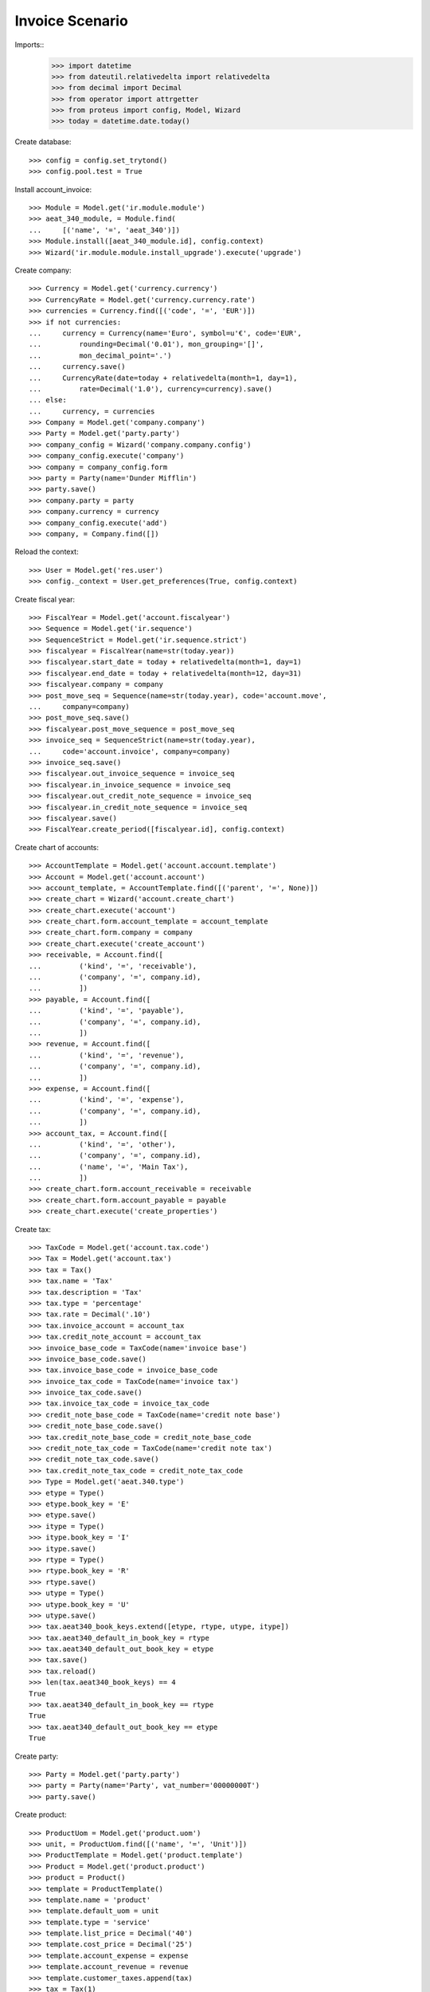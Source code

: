 ================
Invoice Scenario
================

Imports::
    >>> import datetime
    >>> from dateutil.relativedelta import relativedelta
    >>> from decimal import Decimal
    >>> from operator import attrgetter
    >>> from proteus import config, Model, Wizard
    >>> today = datetime.date.today()

Create database::

    >>> config = config.set_trytond()
    >>> config.pool.test = True

Install account_invoice::

    >>> Module = Model.get('ir.module.module')
    >>> aeat_340_module, = Module.find(
    ...     [('name', '=', 'aeat_340')])
    >>> Module.install([aeat_340_module.id], config.context)
    >>> Wizard('ir.module.module.install_upgrade').execute('upgrade')

Create company::

    >>> Currency = Model.get('currency.currency')
    >>> CurrencyRate = Model.get('currency.currency.rate')
    >>> currencies = Currency.find([('code', '=', 'EUR')])
    >>> if not currencies:
    ...     currency = Currency(name='Euro', symbol=u'€', code='EUR',
    ...         rounding=Decimal('0.01'), mon_grouping='[]',
    ...         mon_decimal_point='.')
    ...     currency.save()
    ...     CurrencyRate(date=today + relativedelta(month=1, day=1),
    ...         rate=Decimal('1.0'), currency=currency).save()
    ... else:
    ...     currency, = currencies
    >>> Company = Model.get('company.company')
    >>> Party = Model.get('party.party')
    >>> company_config = Wizard('company.company.config')
    >>> company_config.execute('company')
    >>> company = company_config.form
    >>> party = Party(name='Dunder Mifflin')
    >>> party.save()
    >>> company.party = party
    >>> company.currency = currency
    >>> company_config.execute('add')
    >>> company, = Company.find([])

Reload the context::

    >>> User = Model.get('res.user')
    >>> config._context = User.get_preferences(True, config.context)

Create fiscal year::

    >>> FiscalYear = Model.get('account.fiscalyear')
    >>> Sequence = Model.get('ir.sequence')
    >>> SequenceStrict = Model.get('ir.sequence.strict')
    >>> fiscalyear = FiscalYear(name=str(today.year))
    >>> fiscalyear.start_date = today + relativedelta(month=1, day=1)
    >>> fiscalyear.end_date = today + relativedelta(month=12, day=31)
    >>> fiscalyear.company = company
    >>> post_move_seq = Sequence(name=str(today.year), code='account.move',
    ...     company=company)
    >>> post_move_seq.save()
    >>> fiscalyear.post_move_sequence = post_move_seq
    >>> invoice_seq = SequenceStrict(name=str(today.year),
    ...     code='account.invoice', company=company)
    >>> invoice_seq.save()
    >>> fiscalyear.out_invoice_sequence = invoice_seq
    >>> fiscalyear.in_invoice_sequence = invoice_seq
    >>> fiscalyear.out_credit_note_sequence = invoice_seq
    >>> fiscalyear.in_credit_note_sequence = invoice_seq
    >>> fiscalyear.save()
    >>> FiscalYear.create_period([fiscalyear.id], config.context)

Create chart of accounts::

    >>> AccountTemplate = Model.get('account.account.template')
    >>> Account = Model.get('account.account')
    >>> account_template, = AccountTemplate.find([('parent', '=', None)])
    >>> create_chart = Wizard('account.create_chart')
    >>> create_chart.execute('account')
    >>> create_chart.form.account_template = account_template
    >>> create_chart.form.company = company
    >>> create_chart.execute('create_account')
    >>> receivable, = Account.find([
    ...         ('kind', '=', 'receivable'),
    ...         ('company', '=', company.id),
    ...         ])
    >>> payable, = Account.find([
    ...         ('kind', '=', 'payable'),
    ...         ('company', '=', company.id),
    ...         ])
    >>> revenue, = Account.find([
    ...         ('kind', '=', 'revenue'),
    ...         ('company', '=', company.id),
    ...         ])
    >>> expense, = Account.find([
    ...         ('kind', '=', 'expense'),
    ...         ('company', '=', company.id),
    ...         ])
    >>> account_tax, = Account.find([
    ...         ('kind', '=', 'other'),
    ...         ('company', '=', company.id),
    ...         ('name', '=', 'Main Tax'),
    ...         ])
    >>> create_chart.form.account_receivable = receivable
    >>> create_chart.form.account_payable = payable
    >>> create_chart.execute('create_properties')

Create tax::

    >>> TaxCode = Model.get('account.tax.code')
    >>> Tax = Model.get('account.tax')
    >>> tax = Tax()
    >>> tax.name = 'Tax'
    >>> tax.description = 'Tax'
    >>> tax.type = 'percentage'
    >>> tax.rate = Decimal('.10')
    >>> tax.invoice_account = account_tax
    >>> tax.credit_note_account = account_tax
    >>> invoice_base_code = TaxCode(name='invoice base')
    >>> invoice_base_code.save()
    >>> tax.invoice_base_code = invoice_base_code
    >>> invoice_tax_code = TaxCode(name='invoice tax')
    >>> invoice_tax_code.save()
    >>> tax.invoice_tax_code = invoice_tax_code
    >>> credit_note_base_code = TaxCode(name='credit note base')
    >>> credit_note_base_code.save()
    >>> tax.credit_note_base_code = credit_note_base_code
    >>> credit_note_tax_code = TaxCode(name='credit note tax')
    >>> credit_note_tax_code.save()
    >>> tax.credit_note_tax_code = credit_note_tax_code
    >>> Type = Model.get('aeat.340.type')
    >>> etype = Type()
    >>> etype.book_key = 'E'
    >>> etype.save()
    >>> itype = Type()
    >>> itype.book_key = 'I'
    >>> itype.save()
    >>> rtype = Type()
    >>> rtype.book_key = 'R'
    >>> rtype.save()
    >>> utype = Type()
    >>> utype.book_key = 'U'
    >>> utype.save()
    >>> tax.aeat340_book_keys.extend([etype, rtype, utype, itype])
    >>> tax.aeat340_default_in_book_key = rtype
    >>> tax.aeat340_default_out_book_key = etype
    >>> tax.save()
    >>> tax.reload()
    >>> len(tax.aeat340_book_keys) == 4
    True
    >>> tax.aeat340_default_in_book_key == rtype
    True
    >>> tax.aeat340_default_out_book_key == etype
    True

Create party::

    >>> Party = Model.get('party.party')
    >>> party = Party(name='Party', vat_number='00000000T')
    >>> party.save()

Create product::

    >>> ProductUom = Model.get('product.uom')
    >>> unit, = ProductUom.find([('name', '=', 'Unit')])
    >>> ProductTemplate = Model.get('product.template')
    >>> Product = Model.get('product.product')
    >>> product = Product()
    >>> template = ProductTemplate()
    >>> template.name = 'product'
    >>> template.default_uom = unit
    >>> template.type = 'service'
    >>> template.list_price = Decimal('40')
    >>> template.cost_price = Decimal('25')
    >>> template.account_expense = expense
    >>> template.account_revenue = revenue
    >>> template.customer_taxes.append(tax)
    >>> tax = Tax(1)
    >>> template.supplier_taxes.append(tax)
    >>> template.save()
    >>> product.template = template
    >>> product.save()

Create payment term::

    >>> PaymentTerm = Model.get('account.invoice.payment_term')
    >>> PaymentTermLine = Model.get('account.invoice.payment_term.line')
    >>> payment_term = PaymentTerm(name='Term')
    >>> payment_term_line = PaymentTermLine(type='percent', days=20,
    ...     percentage=Decimal(50))
    >>> payment_term.lines.append(payment_term_line)
    >>> payment_term_line = PaymentTermLine(type='remainder', days=40)
    >>> payment_term.lines.append(payment_term_line)
    >>> payment_term.save()

Create out invoice::

    >>> Record = Model.get('aeat.340.record')
    >>> Invoice = Model.get('account.invoice')
    >>> InvoiceLine = Model.get('account.invoice.line')
    >>> invoice = Invoice()
    >>> invoice.party = party
    >>> invoice.payment_term = payment_term
    >>> line = InvoiceLine()
    >>> invoice.lines.append(line)
    >>> line.product = product
    >>> line.quantity = 5
    >>> len(line.taxes) == 1
    True
    >>> line.aeat340_book_key == etype
    True
    >>> line.aeat340_operation_key == 'C'
    True
    >>> line.amount == Decimal(200)
    True
    >>> line = InvoiceLine()
    >>> invoice.lines.append(line)
    >>> len(line.taxes) == 0
    True
    >>> line.account = revenue
    >>> line.description = 'Test 2'
    >>> line.quantity = 1
    >>> line.unit_price = Decimal(40)
    >>> tax = Tax(1)
    >>> line.taxes.append(tax)
    >>> line.aeat340_book_key = itype
    >>> line.aeat340_operation_key = 'A'
    >>> line.amount == Decimal(40)
    True
    >>> invoice.save()
    >>> Invoice.post([invoice.id], config.context)
    >>> (rec1, rec2) = Record.find([('invoice', '=', invoice.id)])
    >>> rec1.party_name == 'Party'
    True
    >>> rec1.party_nif == '00000000T'
    True
    >>> rec1.month == today.month
    True
    >>> rec1.book_key == 'I'
    True
    >>> rec1.operation_key == 'A'
    True
    >>> rec1.base == Decimal(240)
    True
    >>> rec1.tax_rate == Decimal(10)
    True
    >>> rec1.tax == Decimal(24)
    True
    >>> rec1.total == Decimal(264)
    True
    >>> rec2.book_key == 'E'
    True
    >>> rec2.operation_key == 'C'
    True
    >>> rec2.base == Decimal(240)
    True
    >>> rec2.tax_rate == Decimal(10)
    True
    >>> rec2.tax == Decimal(24)
    True
    >>> rec2.total == Decimal(264)
    True

Create in invoice::

    >>> invoice = Invoice()
    >>> invoice.type = 'in_invoice'
    >>> invoice.party = party
    >>> invoice.payment_term = payment_term
    >>> invoice.invoice_date = today
    >>> line = InvoiceLine()
    >>> invoice.lines.append(line)
    >>> line.product = product
    >>> line.quantity = 5
    >>> len(line.taxes) == 1
    True
    >>> line.aeat340_book_key == rtype
    True
    >>> line.aeat340_operation_key == 'C'
    True
    >>> line.amount == Decimal(125)
    True
    >>> line = InvoiceLine()
    >>> invoice.lines.append(line)
    >>> len(line.taxes) == 0
    True
    >>> line.account = expense
    >>> line.description = 'Test 2'
    >>> line.quantity = 1
    >>> line.unit_price = Decimal(40)
    >>> tax = Tax(1)
    >>> line.taxes.append(tax)
    >>> line.aeat340_operation_key = 'C'
    >>> line.aeat340_book_key = utype
    >>> line.amount == Decimal(40)
    True
    >>> invoice.save()
    >>> Invoice.post([invoice.id], config.context)
    >>> (rec1, rec2) = Record.find([('invoice', '=', invoice.id)])
    >>> rec1.party_name == 'Party'
    True
    >>> rec1.party_nif == '00000000T'
    True
    >>> rec1.month == today.month
    True
    >>> rec1.book_key == 'U'
    True
    >>> rec1.operation_key == 'C'
    True
    >>> rec1.base == Decimal(165)
    True
    >>> rec1.tax_rate == Decimal(10)
    True
    >>> rec1.tax == Decimal(16.5)
    True
    >>> rec1.total == Decimal(181.5)
    True
    >>> rec2.book_key == 'R'
    True
    >>> rec2.operation_key == 'C'
    True
    >>> rec2.base == Decimal(165)
    True
    >>> rec2.tax_rate == Decimal(10)
    True
    >>> rec2.tax == Decimal(16.5)
    True
    >>> rec2.total == Decimal(181.5)
    True

Generate 340 Report::

    >>> Report = Model.get('aeat.340.report')
    >>> report = Report()
    >>> report.fiscalyear_code = 2013
    >>> report.period = "%02d" % (today.month)
    >>> report.company_vat = '123456789'
    >>> report.contact_name = 'Guido van Rosum'
    >>> report.contact_phone = '987654321'
    >>> report.representative_vat = '22334455'
    >>> report.save()
    >>> Report.calculate([report.id], config.context)
    >>> report.reload()
    >>> report.taxable_total == Decimal(810)
    True
    >>> report.sharetax_total == Decimal(81)
    True
    >>> report.total == Decimal(891)
    True
    >>> len(report.issued_lines) == 1
    True
    >>> len(report.received_lines) == 1
    True
    >>> len(report.investment_lines) == 1
    True
    >>> len(report.intracommunity_lines) == 1
    True
